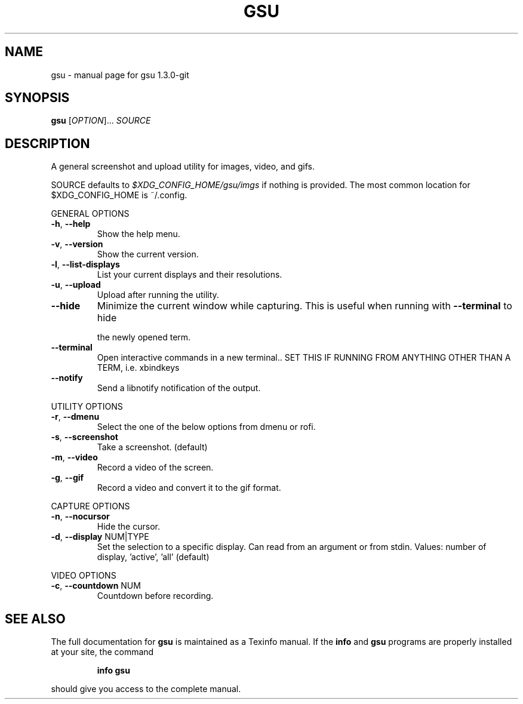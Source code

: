 .\" DO NOT MODIFY THIS FILE!  It was generated by help2man 1.47.4.
.TH GSU "1" "September 2017" "gsu 1.3.0-git" "User Commands"
.SH NAME
gsu \- manual page for gsu 1.3.0-git
.SH SYNOPSIS
.B gsu
[\fI\,OPTION\/\fR]... \fI\,SOURCE\/\fR
.SH DESCRIPTION
A general screenshot and upload utility for images, video, and gifs.
.PP
SOURCE defaults to \fI\,$XDG_CONFIG_HOME/gsu/imgs\/\fP if nothing is provided.
The most common location for $XDG_CONFIG_HOME is ~/.config.
.PP
GENERAL OPTIONS
.TP
\fB\-h\fR, \fB\-\-help\fR
Show the help menu.
.TP
\fB\-v\fR, \fB\-\-version\fR
Show the current version.
.TP
\fB\-l\fR, \fB\-\-list\-displays\fR
List your current displays and their resolutions.
.TP
\fB\-u\fR, \fB\-\-upload\fR
Upload after running the utility.
.TP
\fB\-\-hide\fR
Minimize the current window while capturing.
This is useful when running with \fB\-\-terminal\fR to hide
.IP
the newly opened term.
.TP
\fB\-\-terminal\fR
Open interactive commands in a new terminal..
SET THIS IF RUNNING FROM ANYTHING OTHER THAN A TERM,
i.e. xbindkeys
.TP
\fB\-\-notify\fR
Send a libnotify notification of the output.
.PP
UTILITY OPTIONS
.TP
\fB\-r\fR, \fB\-\-dmenu\fR
Select the one of the below options from dmenu or rofi.
.TP
\fB\-s\fR, \fB\-\-screenshot\fR
Take a screenshot. (default)
.TP
\fB\-m\fR, \fB\-\-video\fR
Record a video of the screen.
.TP
\fB\-g\fR, \fB\-\-gif\fR
Record a video and convert it to the gif format.
.PP
CAPTURE OPTIONS
.TP
\fB\-n\fR, \fB\-\-nocursor\fR
Hide the cursor.
.TP
\fB\-d\fR, \fB\-\-display\fR NUM|TYPE
Set the selection to a specific display.
Can read from an argument or from stdin.
Values: number of display, 'active', 'all' (default)
.PP
VIDEO OPTIONS
.TP
\fB\-c\fR, \fB\-\-countdown\fR NUM
Countdown before recording.
.SH "SEE ALSO"
The full documentation for
.B gsu
is maintained as a Texinfo manual.  If the
.B info
and
.B gsu
programs are properly installed at your site, the command
.IP
.B info gsu
.PP
should give you access to the complete manual.
